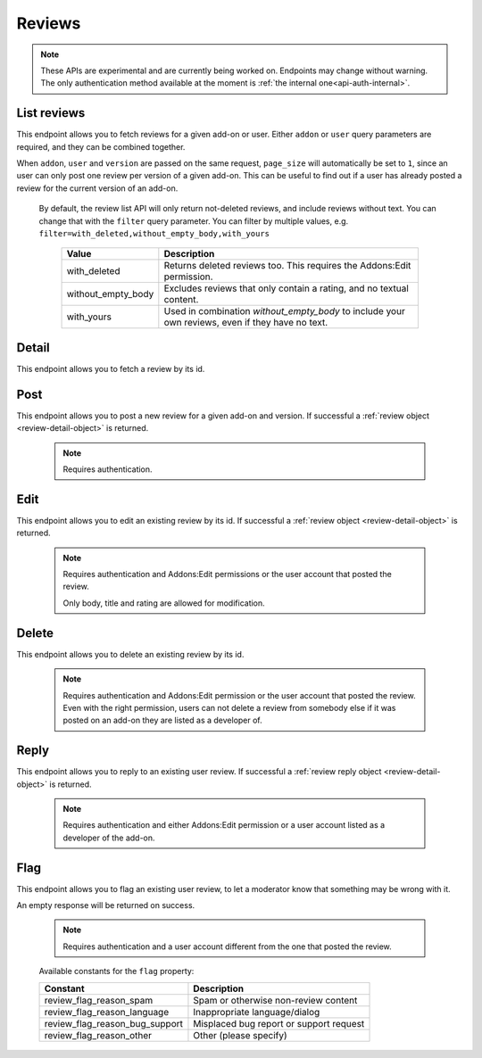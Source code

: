 =======
Reviews
=======

.. note::

    These APIs are experimental and are currently being worked on. Endpoints
    may change without warning. The only authentication method available at
    the moment is :ref:`the internal one<api-auth-internal>`.

------------
List reviews
------------

.. review-list:

This endpoint allows you to fetch reviews for a given add-on or user. Either
``addon`` or ``user`` query parameters are required, and they can be
combined together.

When ``addon``, ``user`` and ``version`` are passed on the same request,
``page_size`` will automatically be set to ``1``, since an user can only post
one review per version of a given add-on. This can be useful to find out if a
user has already posted a review for the current version of an add-on.

.. http:get:: /api/v3/reviews/review/

    :query string addon: The :ref:`add-on <addon-detail>` id or slug to fetch reviews from. When passed, the reviews shown will always be the latest posted by each user on this particular add-on (which means there should only be one review per user in the results), unless the ``version`` parameter is also passed.
    :query string filter: The :ref:`filter(s) <review-filtering-param>` to apply.
    :query string user: The user id to fetch reviews from.
    :query boolean show_grouped_ratings: Whether or not to show ratings aggregates for this add-on in the response (Use "true"/"1" as truthy values, "0"/"false" as falsy ones).
    :query string version: The version id to fetch reviews from.
    :query int page: 1-based page number. Defaults to 1.
    :query int page_size: Maximum number of results to return for the requested page. Defaults to 25.
    :>json int count: The number of results for this query.
    :>json string next: The URL of the next page of results.
    :>json string previous: The URL of the previous page of results.
    :>json array results: An array of :ref:`reviews <review-detail-object>`.
    :>json object grouped_ratings: Only present if ``show_grouped_ratings`` query parameter is present. An object with 5 key-value pairs, the keys representing each possible rating (Though a number, it has to be converted to a string because of the JSON formatting) and the values being the number of times the corresponding rating has been posted for this add-on, e.g. ``{"1": 4, "2": 8, "3": 15, "4": 16: "5": 23}``.

.. _review-filtering-param:

   By default, the review list API will only return not-deleted reviews, and
   include reviews without text. You can change that with the ``filter`` query
   parameter.  You can filter by multiple values, e.g. ``filter=with_deleted,without_empty_body,with_yours``

    ===================  ======================================================
                  Value  Description
    ===================  ======================================================
           with_deleted  Returns deleted reviews too.  This requires the
                         Addons:Edit permission.
     without_empty_body  Excludes reviews that only contain a rating, and no
                         textual content.
             with_yours  Used in combination `without_empty_body` to include
                         your own reviews, even if they have no text.
    ===================  ======================================================

------
Detail
------

.. review-detail:

This endpoint allows you to fetch a review by its id.

.. http:get:: /api/v3/reviews/review/(int:id)/

    .. _review-detail-object:

    :>json int id: The review id.
    :>json object addon: An object included for convenience that contains only two properties: ``id`` and ``slug``, corresponding to the add-on id and slug.
    :>json string|null body: The text of the review.
    :>json boolean is_latest: Boolean indicating whether the review is the latest posted by the user on the same add-on.
    :>json int previous_count: The number of reviews posted by the user on the same add-on before this one.
    :>json int rating: The rating the user gave as part of the review.
    :>json object|null reply: The review object containing the developer reply to this review, if any (The fields ``rating``, ``reply`` and ``version`` are omitted).
    :>json string|null title: The title of the review.
    :>json int version.id: The add-on version id the review applies to.
    :>json string version.version: The add-on version string the review applies to.
    :>json object user: Object holding information about the user who posted the review.
    :>json string user.id: The user id.
    :>json string user.name: The user name.
    :>json string user.url: The user profile URL.

----
Post
----

.. review-post:

This endpoint allows you to post a new review for a given add-on and version.
If successful a :ref:`review object <review-detail-object>` is returned.

 .. note::
     Requires authentication.


.. http:post:: /api/v3/reviews/review/

    :<json string addon: The add-on id the review applies to (required).
    :<json string|null body: The text of the review.
    :<json string|null title: The title of the review.
    :<json int rating: The rating the user wants to give as part of the review (required).
    :<json int version: The add-on version id the review applies to (required).

----
Edit
----

.. review-edit:

This endpoint allows you to edit an existing review by its id.
If successful a :ref:`review object <review-detail-object>` is returned.

 .. note::
     Requires authentication and Addons:Edit permissions or the user
     account that posted the review.

     Only body, title and rating are allowed for modification.

.. http:patch:: /api/v3/reviews/review/(int:id)/

    :<json string|null body: The text of the review.
    :<json string|null title: The title of the review.
    :<json int rating: The rating the user wants to give as part of the review.


------
Delete
------

.. review-delete:

This endpoint allows you to delete an existing review by its id.

 .. note::
     Requires authentication and Addons:Edit permission or the user
     account that posted the review. Even with the right permission, users can
     not delete a review from somebody else if it was posted on an add-on they
     are listed as a developer of.

.. http:delete:: /api/v3/reviews/review/(int:id)/


-----
Reply
-----

.. review-reply:

This endpoint allows you to reply to an existing user review.
If successful a :ref:`review reply object <review-detail-object>` is returned.

 .. note::
     Requires authentication and either Addons:Edit permission or a user account
     listed as a developer of the add-on.

.. http:post:: /api/v3/reviews/review/(int:id)/reply/

    :<json string body: The text of the reply (required).
    :<json string|null title: The title of the reply.


----
Flag
----

.. review-flag:

This endpoint allows you to flag an existing user review, to let a moderator know
that something may be wrong with it.

An empty response will be returned on success.

 .. note::
     Requires authentication and a user account different from the one that
     posted the review.

.. http:post:: /api/v3/reviews/review/(int:id)/flag/

    :<json string flag: A :ref:`constant<review-flag-constants>` describing the reason behind the flagging.
    :<json string|null note: A note to explain further the reason behind the flagging.
        This field is required if the flag is ``review_flag_reason_other``, and passing it will automatically change the flag to that value.

.. _review-flag-constants:

    Available constants for the ``flag`` property:

    ===============================  ==========================================
                          Constant    Description
    ===============================  ==========================================
            review_flag_reason_spam  Spam or otherwise non-review content
        review_flag_reason_language  Inappropriate language/dialog
     review_flag_reason_bug_support  Misplaced bug report or support request
           review_flag_reason_other  Other (please specify)
    ===============================  ==========================================
